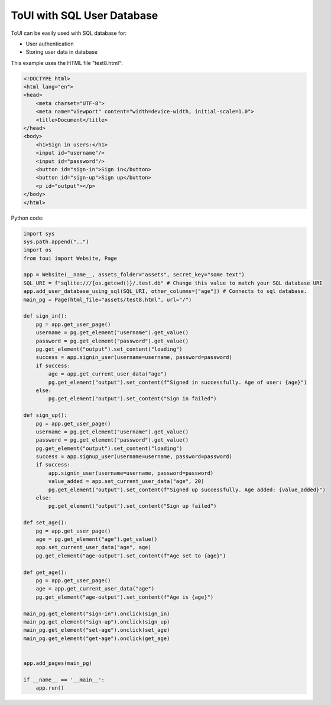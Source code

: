 ToUI with SQL User Database
===========================

ToUI can be easily used with SQL database for:

- User authentication
- Storing user data in database


This example uses the HTML file "test8.html":

.. code-block:: html

   <!DOCTYPE html>
   <html lang="en">
   <head>
       <meta charset="UTF-8">
       <meta name="viewport" content="width=device-width, initial-scale=1.0">
       <title>Document</title>
   </head>
   <body>
       <h1>Sign in users:</h1>
       <input id="username"/>
       <input id="password"/>
       <button id="sign-in">Sign in</button>
       <button id="sign-up">Sign up</button>
       <p id="output"></p>
   </body>
   </html>

Python code:

.. code-block:: python

   import sys
   sys.path.append("..")
   import os
   from toui import Website, Page
   
   app = Website(__name__, assets_folder="assets", secret_key="some text")
   SQL_URI = f"sqlite:///{os.getcwd()}/.test.db" # Change this value to match your SQL database URI
   app.add_user_database_using_sql(SQL_URI, other_columns=["age"]) # Connects to sql database.
   main_pg = Page(html_file="assets/test8.html", url="/")
   
   def sign_in():
       pg = app.get_user_page()
       username = pg.get_element("username").get_value()
       password = pg.get_element("password").get_value()
       pg.get_element("output").set_content("loading")
       success = app.signin_user(username=username, password=password)
       if success:
           age = app.get_current_user_data("age")
           pg.get_element("output").set_content(f"Signed in successfully. Age of user: {age}")
       else:
           pg.get_element("output").set_content("Sign in failed")
   
   def sign_up():
       pg = app.get_user_page()
       username = pg.get_element("username").get_value()
       password = pg.get_element("password").get_value()
       pg.get_element("output").set_content("loading")
       success = app.signup_user(username=username, password=password)
       if success:
           app.signin_user(username=username, password=password)
           value_added = app.set_current_user_data("age", 20)
           pg.get_element("output").set_content(f"Signed up successfully. Age added: {value_added}")
       else:
           pg.get_element("output").set_content("Sign up failed")
   
   def set_age():
       pg = app.get_user_page()
       age = pg.get_element("age").get_value()
       app.set_current_user_data("age", age)
       pg.get_element("age-output").set_content(f"Age set to {age}")
   
   def get_age():
       pg = app.get_user_page()
       age = app.get_current_user_data("age")
       pg.get_element("age-output").set_content(f"Age is {age}")
   
   main_pg.get_element("sign-in").onclick(sign_in)
   main_pg.get_element("sign-up").onclick(sign_up)
   main_pg.get_element("set-age").onclick(set_age)
   main_pg.get_element("get-age").onclick(get_age)
   
   
   app.add_pages(main_pg)
   
   if __name__ == '__main__':
       app.run()
   
           
   